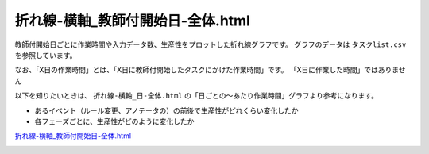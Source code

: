 ==========================================
折れ線-横軸_教師付開始日-全体.html
==========================================

教師付開始日ごとに作業時間や入力データ数、生産性をプロットした折れ線グラフです。
グラフのデータは ``タスクlist.csv`` を参照しています。

なお、「X日の作業時間」とは、「X日に教師付開始したタスクにかけた作業時間」です。 「X日に作業した時間」ではありません


以下を知りたいときは、 ``折れ線-横軸_日-全体.html`` の「日ごとの〜あたり作業時間」グラフより参考になります。

* あるイベント（ルール変更、アノテータの）の前後で生産性がどれくらい変化したか
* 各フェーズごとに、生産性がどのように変化したか


`折れ線-横軸_教師付開始日-全体.html <https://kurusugawa-computer.github.io/annofab-cli/command_reference/statistics/visualize/out_dir/line-graph/折れ線-横軸_教師付開始日-全体.html>`_



.. image:: ../visualize/img/教師付開始日ごとのアノテーションあたり作業時間.png



